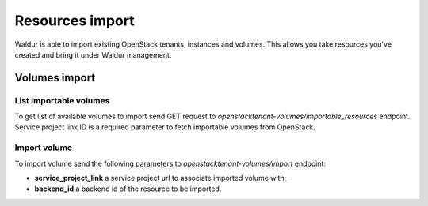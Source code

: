 ****************
Resources import
****************

Waldur is able to import existing OpenStack tenants, instances and volumes.
This allows you take resources you've created and bring it under Waldur management.

Volumes import
##############

List importable volumes
***********************
To get list of available volumes to import send GET request to *openstacktenant-volumes/importable_resources* endpoint.
Service project link ID is a required parameter to fetch importable volumes from OpenStack.


Import volume
*************
To import volume send the following parameters to *openstacktenant-volumes/import* endpoint:

- **service_project_link** a service project url to associate imported volume with;
- **backend_id** a backend id of the resource to be imported.
